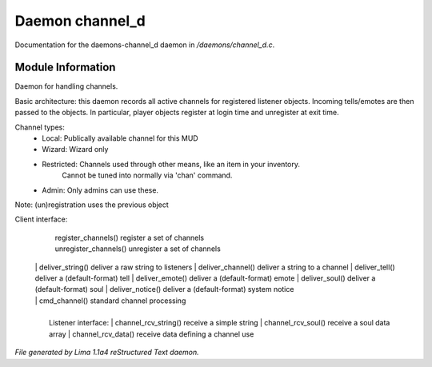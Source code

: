 Daemon channel_d
*****************

Documentation for the daemons-channel_d daemon in */daemons/channel_d.c*.

Module Information
==================

Daemon for handling channels.

Basic architecture: this daemon records all active channels for
registered listener objects.  Incoming tells/emotes are then passed
to the objects.  In particular, player objects register at login
time and unregister at exit time.

Channel types:
 -      Local: Publically available channel for this MUD
 -     Wizard: Wizard only
 - Restricted: Channels used through other means, like an item in your inventory.
               Cannot be tuned into normally via 'chan' command.
 -      Admin: Only admins can use these. 

Note: (un)registration uses the previous object

Client interface:

	  |  register_channels()	register a set of channels
	  |  unregister_channels()	unregister a set of channels
  |  
	  |  deliver_string()	deliver a raw string to listeners
	  |  deliver_channel()	deliver a string to a channel
	  |  deliver_tell()		deliver a (default-format) tell
	  |  deliver_emote()		deliver a (default-format) emote
	  |  deliver_soul()		deliver a (default-format) soul
	  |  deliver_notice()	deliver a (default-format) system notice
  |  
	  |  cmd_channel()		standard channel processing
  |  
  |  Listener interface:
	  |  channel_rcv_string()	receive a simple string
	  |  channel_rcv_soul()	receive a soul data array
	  |  channel_rcv_data()	receive data defining a channel use

.. TAGS: RST


*File generated by Lima 1.1a4 reStructured Text daemon.*
